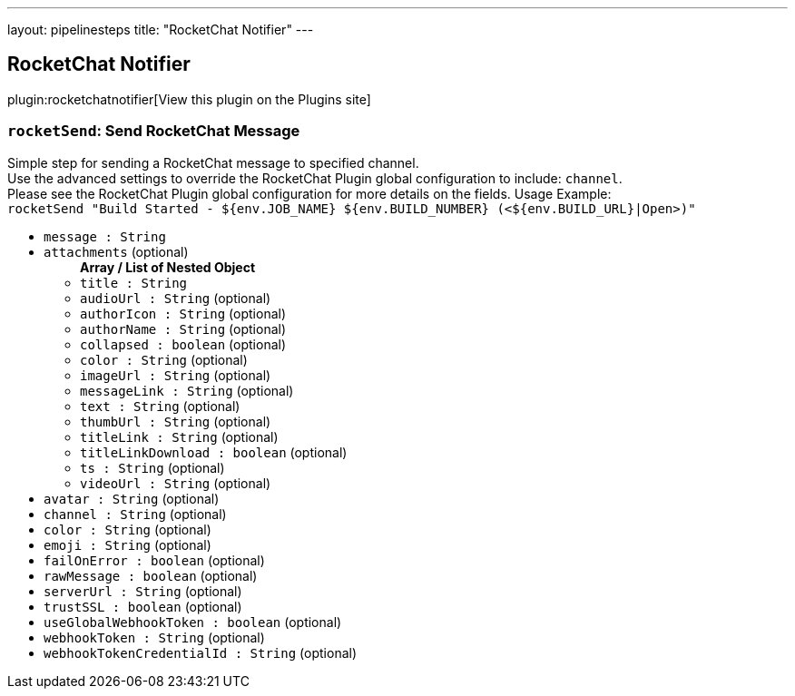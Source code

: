 ---
layout: pipelinesteps
title: "RocketChat Notifier"
---

:notitle:
:description:
:author:
:email: jenkinsci-users@googlegroups.com
:sectanchors:
:toc: left
:compat-mode!:

== RocketChat Notifier

plugin:rocketchatnotifier[View this plugin on the Plugins site]

=== `rocketSend`: Send RocketChat Message
++++
<div><div>
 Simple step for sending a RocketChat message to specified channel.
 <br>
  Use the advanced settings to override the RocketChat Plugin global configuration to include: <code>channel</code>.
 <br>
  Please see the RocketChat Plugin global configuration for more details on the fields. Usage Example:
 <br><code> rocketSend "Build Started - ${env.JOB_NAME} ${env.BUILD_NUMBER} (&lt;${env.BUILD_URL}|Open&gt;)" </code>
</div></div>
<ul><li><code>message : String</code>
</li>
<li><code>attachments</code> (optional)
<ul><b>Array / List of Nested Object</b>
<li><code>title : String</code>
</li>
<li><code>audioUrl : String</code> (optional)
</li>
<li><code>authorIcon : String</code> (optional)
</li>
<li><code>authorName : String</code> (optional)
</li>
<li><code>collapsed : boolean</code> (optional)
</li>
<li><code>color : String</code> (optional)
</li>
<li><code>imageUrl : String</code> (optional)
</li>
<li><code>messageLink : String</code> (optional)
</li>
<li><code>text : String</code> (optional)
</li>
<li><code>thumbUrl : String</code> (optional)
</li>
<li><code>titleLink : String</code> (optional)
</li>
<li><code>titleLinkDownload : boolean</code> (optional)
</li>
<li><code>ts : String</code> (optional)
</li>
<li><code>videoUrl : String</code> (optional)
</li>
</ul></li>
<li><code>avatar : String</code> (optional)
</li>
<li><code>channel : String</code> (optional)
</li>
<li><code>color : String</code> (optional)
</li>
<li><code>emoji : String</code> (optional)
</li>
<li><code>failOnError : boolean</code> (optional)
</li>
<li><code>rawMessage : boolean</code> (optional)
</li>
<li><code>serverUrl : String</code> (optional)
</li>
<li><code>trustSSL : boolean</code> (optional)
</li>
<li><code>useGlobalWebhookToken : boolean</code> (optional)
</li>
<li><code>webhookToken : String</code> (optional)
</li>
<li><code>webhookTokenCredentialId : String</code> (optional)
</li>
</ul>


++++
